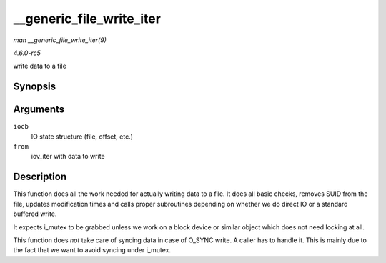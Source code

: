 .. -*- coding: utf-8; mode: rst -*-

.. _API---generic-file-write-iter:

=========================
__generic_file_write_iter
=========================

*man __generic_file_write_iter(9)*

*4.6.0-rc5*

write data to a file


Synopsis
========

.. c:function:: ssize_t __generic_file_write_iter( struct kiocb * iocb, struct iov_iter * from )

Arguments
=========

``iocb``
    IO state structure (file, offset, etc.)

``from``
    iov_iter with data to write


Description
===========

This function does all the work needed for actually writing data to a
file. It does all basic checks, removes SUID from the file, updates
modification times and calls proper subroutines depending on whether we
do direct IO or a standard buffered write.

It expects i_mutex to be grabbed unless we work on a block device or
similar object which does not need locking at all.

This function does *not* take care of syncing data in case of O_SYNC
write. A caller has to handle it. This is mainly due to the fact that we
want to avoid syncing under i_mutex.


.. ------------------------------------------------------------------------------
.. This file was automatically converted from DocBook-XML with the dbxml
.. library (https://github.com/return42/sphkerneldoc). The origin XML comes
.. from the linux kernel, refer to:
..
.. * https://github.com/torvalds/linux/tree/master/Documentation/DocBook
.. ------------------------------------------------------------------------------
